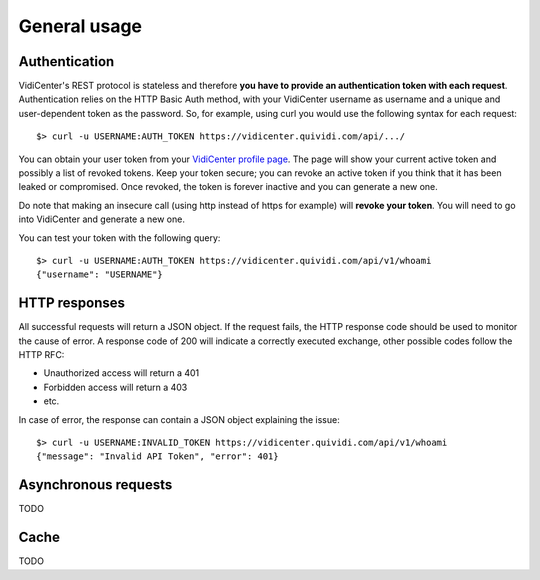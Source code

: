 General usage
=============


Authentication
##############

VidiCenter's REST protocol is stateless and therefore **you have to provide an authentication token with each request**. Authentication relies on the HTTP Basic Auth method, with your VidiCenter username as username and a unique and user-dependent token as the password. So, for example, using curl you would use the following syntax for each request::

    $> curl -u USERNAME:AUTH_TOKEN https://vidicenter.quividi.com/api/.../


You can obtain your user token from your `VidiCenter profile page <http://vidicenter.quividi.com/next/profile>`_. The page will show your current active token and possibly a list of revoked tokens. Keep your token secure; you can revoke an active token if you think that it has been leaked or compromised. Once revoked, the token is forever inactive and you can generate a new one.


Do note that making an insecure call (using http instead of https for example) will **revoke your token**. You will need to go into VidiCenter and generate a new one.


You can test your token with the following query::

    $> curl -u USERNAME:AUTH_TOKEN https://vidicenter.quividi.com/api/v1/whoami
    {"username": "USERNAME"}



HTTP responses
##############

All successful requests will return a JSON object. If the request fails, the HTTP response code should be used to monitor the cause of error. A response code of 200 will indicate a correctly executed exchange, other possible codes follow the HTTP RFC:

* Unauthorized access will return a 401
* Forbidden access will return a 403
* etc.

In case of error, the response can contain a JSON object explaining the issue::

    $> curl -u USERNAME:INVALID_TOKEN https://vidicenter.quividi.com/api/v1/whoami
    {"message": "Invalid API Token", "error": 401}



Asynchronous requests
#####################

TODO



Cache
#####

TODO
